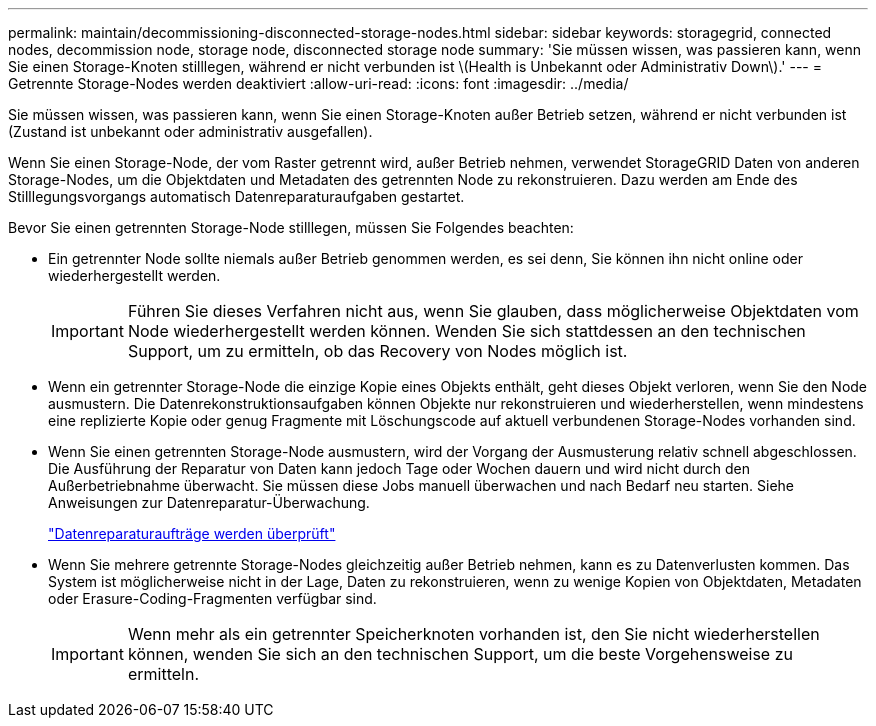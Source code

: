 ---
permalink: maintain/decommissioning-disconnected-storage-nodes.html 
sidebar: sidebar 
keywords: storagegrid, connected nodes, decommission node, storage node, disconnected storage node 
summary: 'Sie müssen wissen, was passieren kann, wenn Sie einen Storage-Knoten stilllegen, während er nicht verbunden ist \(Health is Unbekannt oder Administrativ Down\).' 
---
= Getrennte Storage-Nodes werden deaktiviert
:allow-uri-read: 
:icons: font
:imagesdir: ../media/


[role="lead"]
Sie müssen wissen, was passieren kann, wenn Sie einen Storage-Knoten außer Betrieb setzen, während er nicht verbunden ist (Zustand ist unbekannt oder administrativ ausgefallen).

Wenn Sie einen Storage-Node, der vom Raster getrennt wird, außer Betrieb nehmen, verwendet StorageGRID Daten von anderen Storage-Nodes, um die Objektdaten und Metadaten des getrennten Node zu rekonstruieren. Dazu werden am Ende des Stilllegungsvorgangs automatisch Datenreparaturaufgaben gestartet.

Bevor Sie einen getrennten Storage-Node stilllegen, müssen Sie Folgendes beachten:

* Ein getrennter Node sollte niemals außer Betrieb genommen werden, es sei denn, Sie können ihn nicht online oder wiederhergestellt werden.
+

IMPORTANT: Führen Sie dieses Verfahren nicht aus, wenn Sie glauben, dass möglicherweise Objektdaten vom Node wiederhergestellt werden können. Wenden Sie sich stattdessen an den technischen Support, um zu ermitteln, ob das Recovery von Nodes möglich ist.

* Wenn ein getrennter Storage-Node die einzige Kopie eines Objekts enthält, geht dieses Objekt verloren, wenn Sie den Node ausmustern. Die Datenrekonstruktionsaufgaben können Objekte nur rekonstruieren und wiederherstellen, wenn mindestens eine replizierte Kopie oder genug Fragmente mit Löschungscode auf aktuell verbundenen Storage-Nodes vorhanden sind.
* Wenn Sie einen getrennten Storage-Node ausmustern, wird der Vorgang der Ausmusterung relativ schnell abgeschlossen. Die Ausführung der Reparatur von Daten kann jedoch Tage oder Wochen dauern und wird nicht durch den Außerbetriebnahme überwacht. Sie müssen diese Jobs manuell überwachen und nach Bedarf neu starten. Siehe Anweisungen zur Datenreparatur-Überwachung.
+
link:checking-data-repair-jobs.html["Datenreparaturaufträge werden überprüft"]

* Wenn Sie mehrere getrennte Storage-Nodes gleichzeitig außer Betrieb nehmen, kann es zu Datenverlusten kommen. Das System ist möglicherweise nicht in der Lage, Daten zu rekonstruieren, wenn zu wenige Kopien von Objektdaten, Metadaten oder Erasure-Coding-Fragmenten verfügbar sind.
+

IMPORTANT: Wenn mehr als ein getrennter Speicherknoten vorhanden ist, den Sie nicht wiederherstellen können, wenden Sie sich an den technischen Support, um die beste Vorgehensweise zu ermitteln.


